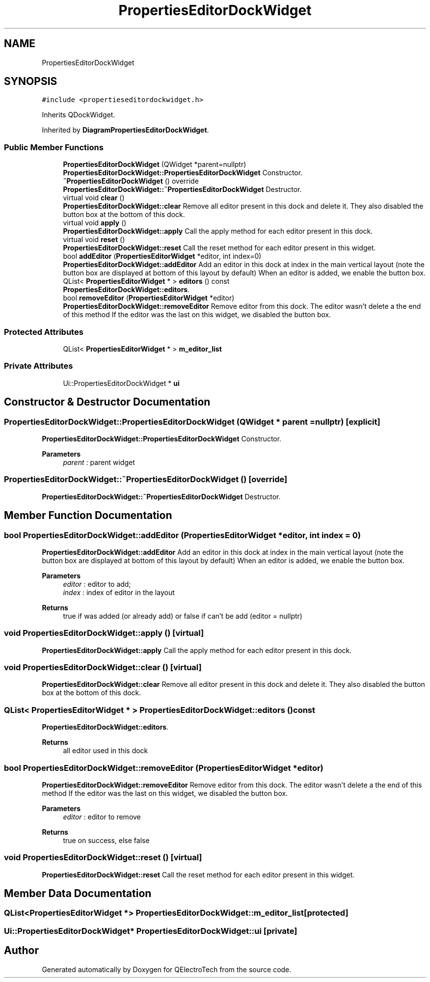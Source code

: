.TH "PropertiesEditorDockWidget" 3 "Thu Aug 27 2020" "Version 0.8-dev" "QElectroTech" \" -*- nroff -*-
.ad l
.nh
.SH NAME
PropertiesEditorDockWidget
.SH SYNOPSIS
.br
.PP
.PP
\fC#include <propertieseditordockwidget\&.h>\fP
.PP
Inherits QDockWidget\&.
.PP
Inherited by \fBDiagramPropertiesEditorDockWidget\fP\&.
.SS "Public Member Functions"

.in +1c
.ti -1c
.RI "\fBPropertiesEditorDockWidget\fP (QWidget *parent=nullptr)"
.br
.RI "\fBPropertiesEditorDockWidget::PropertiesEditorDockWidget\fP Constructor\&. "
.ti -1c
.RI "\fB~PropertiesEditorDockWidget\fP () override"
.br
.RI "\fBPropertiesEditorDockWidget::~PropertiesEditorDockWidget\fP Destructor\&. "
.ti -1c
.RI "virtual void \fBclear\fP ()"
.br
.RI "\fBPropertiesEditorDockWidget::clear\fP Remove all editor present in this dock and delete it\&. They also disabled the button box at the bottom of this dock\&. "
.ti -1c
.RI "virtual void \fBapply\fP ()"
.br
.RI "\fBPropertiesEditorDockWidget::apply\fP Call the apply method for each editor present in this dock\&. "
.ti -1c
.RI "virtual void \fBreset\fP ()"
.br
.RI "\fBPropertiesEditorDockWidget::reset\fP Call the reset method for each editor present in this widget\&. "
.ti -1c
.RI "bool \fBaddEditor\fP (\fBPropertiesEditorWidget\fP *editor, int index=0)"
.br
.RI "\fBPropertiesEditorDockWidget::addEditor\fP Add an editor in this dock at index in the main vertical layout (note the button box are displayed at bottom of this layout by default) When an editor is added, we enable the button box\&. "
.ti -1c
.RI "QList< \fBPropertiesEditorWidget\fP * > \fBeditors\fP () const"
.br
.RI "\fBPropertiesEditorDockWidget::editors\fP\&. "
.ti -1c
.RI "bool \fBremoveEditor\fP (\fBPropertiesEditorWidget\fP *editor)"
.br
.RI "\fBPropertiesEditorDockWidget::removeEditor\fP Remove editor from this dock\&. The editor wasn't delete a the end of this method If the editor was the last on this widget, we disabled the button box\&. "
.in -1c
.SS "Protected Attributes"

.in +1c
.ti -1c
.RI "QList< \fBPropertiesEditorWidget\fP * > \fBm_editor_list\fP"
.br
.in -1c
.SS "Private Attributes"

.in +1c
.ti -1c
.RI "Ui::PropertiesEditorDockWidget * \fBui\fP"
.br
.in -1c
.SH "Constructor & Destructor Documentation"
.PP 
.SS "PropertiesEditorDockWidget::PropertiesEditorDockWidget (QWidget * parent = \fCnullptr\fP)\fC [explicit]\fP"

.PP
\fBPropertiesEditorDockWidget::PropertiesEditorDockWidget\fP Constructor\&. 
.PP
\fBParameters\fP
.RS 4
\fIparent\fP : parent widget 
.RE
.PP

.SS "PropertiesEditorDockWidget::~PropertiesEditorDockWidget ()\fC [override]\fP"

.PP
\fBPropertiesEditorDockWidget::~PropertiesEditorDockWidget\fP Destructor\&. 
.SH "Member Function Documentation"
.PP 
.SS "bool PropertiesEditorDockWidget::addEditor (\fBPropertiesEditorWidget\fP * editor, int index = \fC0\fP)"

.PP
\fBPropertiesEditorDockWidget::addEditor\fP Add an editor in this dock at index in the main vertical layout (note the button box are displayed at bottom of this layout by default) When an editor is added, we enable the button box\&. 
.PP
\fBParameters\fP
.RS 4
\fIeditor\fP : editor to add; 
.br
\fIindex\fP : index of editor in the layout 
.RE
.PP
\fBReturns\fP
.RS 4
true if was added (or already add) or false if can't be add (editor = nullptr) 
.RE
.PP

.SS "void PropertiesEditorDockWidget::apply ()\fC [virtual]\fP"

.PP
\fBPropertiesEditorDockWidget::apply\fP Call the apply method for each editor present in this dock\&. 
.SS "void PropertiesEditorDockWidget::clear ()\fC [virtual]\fP"

.PP
\fBPropertiesEditorDockWidget::clear\fP Remove all editor present in this dock and delete it\&. They also disabled the button box at the bottom of this dock\&. 
.SS "QList< \fBPropertiesEditorWidget\fP * > PropertiesEditorDockWidget::editors () const"

.PP
\fBPropertiesEditorDockWidget::editors\fP\&. 
.PP
\fBReturns\fP
.RS 4
all editor used in this dock 
.RE
.PP

.SS "bool PropertiesEditorDockWidget::removeEditor (\fBPropertiesEditorWidget\fP * editor)"

.PP
\fBPropertiesEditorDockWidget::removeEditor\fP Remove editor from this dock\&. The editor wasn't delete a the end of this method If the editor was the last on this widget, we disabled the button box\&. 
.PP
\fBParameters\fP
.RS 4
\fIeditor\fP : editor to remove 
.RE
.PP
\fBReturns\fP
.RS 4
true on success, else false 
.RE
.PP

.SS "void PropertiesEditorDockWidget::reset ()\fC [virtual]\fP"

.PP
\fBPropertiesEditorDockWidget::reset\fP Call the reset method for each editor present in this widget\&. 
.SH "Member Data Documentation"
.PP 
.SS "QList<\fBPropertiesEditorWidget\fP *> PropertiesEditorDockWidget::m_editor_list\fC [protected]\fP"

.SS "Ui::PropertiesEditorDockWidget* PropertiesEditorDockWidget::ui\fC [private]\fP"


.SH "Author"
.PP 
Generated automatically by Doxygen for QElectroTech from the source code\&.
